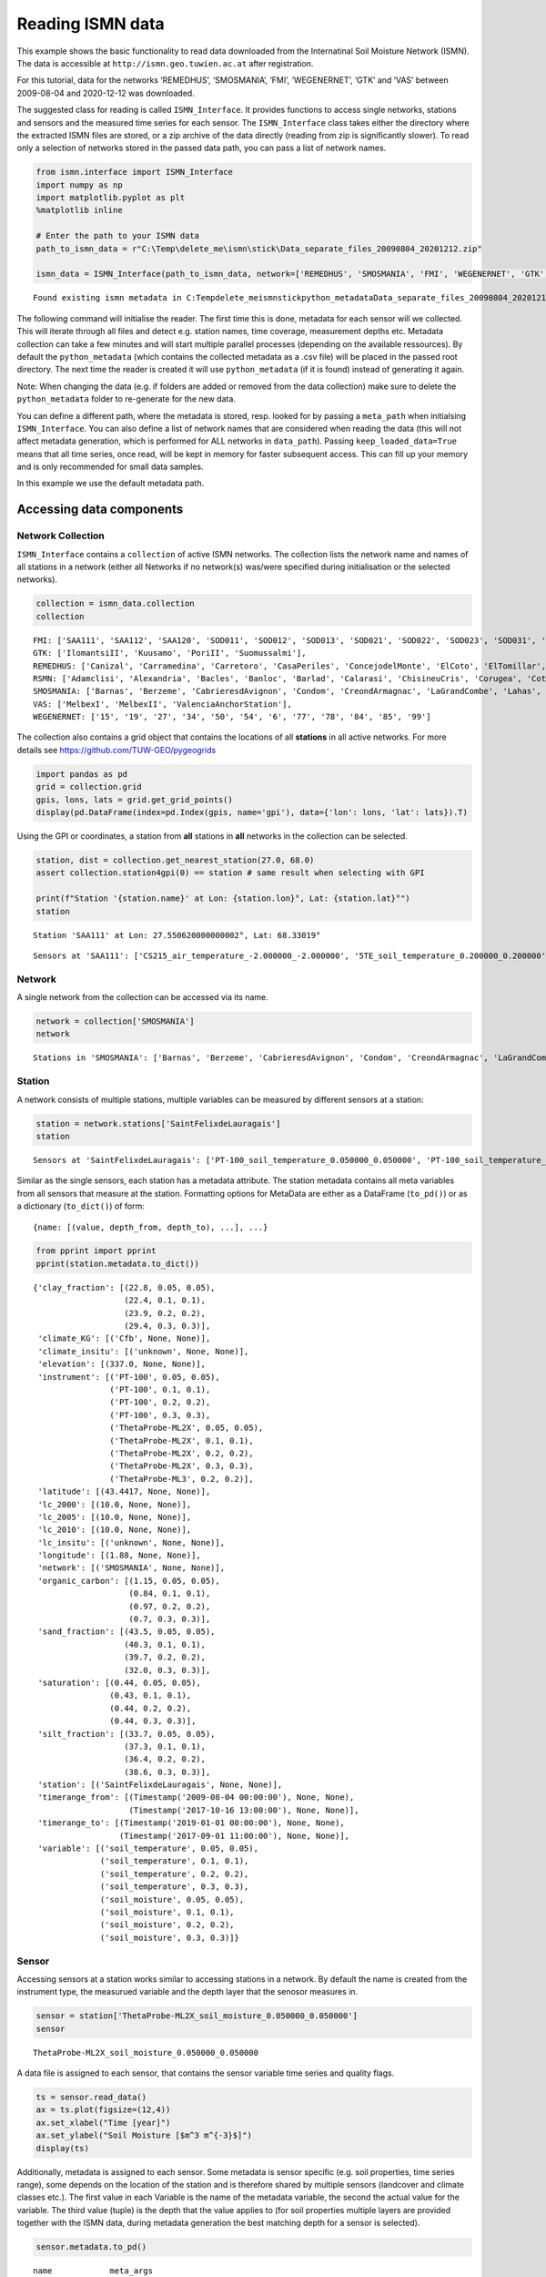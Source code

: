 Reading ISMN data
=================

This example shows the basic functionality to read data downloaded from
the Internatinal Soil Moisture Network (ISMN). The data is accessible at
``http://ismn.geo.tuwien.ac.at`` after registration.

For this tutorial, data for the networks ‘REMEDHUS’, ‘SMOSMANIA’, ‘FMI’,
‘WEGENERNET’, ‘GTK’ and ‘VAS’ between 2009-08-04 and 2020-12-12 was
downloaded.

The suggested class for reading is called ``ISMN_Interface``. It
provides functions to access single networks, stations and sensors and
the measured time series for each sensor. The ``ISMN_Interface`` class
takes either the directory where the extracted ISMN files are stored, or
a zip archive of the data directly (reading from zip is significantly
slower). To read only a selection of networks stored in the passed data
path, you can pass a list of network names.

.. code:: ipython3

    from ismn.interface import ISMN_Interface
    import numpy as np
    import matplotlib.pyplot as plt
    %matplotlib inline
    
    # Enter the path to your ISMN data
    path_to_ismn_data = r"C:\Temp\delete_me\ismn\stick\Data_separate_files_20090804_20201212.zip"
    
    ismn_data = ISMN_Interface(path_to_ismn_data, network=['REMEDHUS', 'SMOSMANIA', 'FMI', 'WEGENERNET', 'GTK', 'VAS', 'RSMN'])


.. parsed-literal::

    Found existing ismn metadata in C:\Temp\delete_me\ismn\stick\python_metadata\Data_separate_files_20090804_20201212.csv.
    

The following command will initialise the reader. The first time this is
done, metadata for each sensor will we collected. This will iterate
through all files and detect e.g. station names, time coverage,
measurement depths etc. Metadata collection can take a few minutes and
will start multiple parallel processes (depending on the available
ressources). By default the ``python_metadata`` (which contains the
collected metadata as a .csv file) will be placed in the passed root
directory. The next time the reader is created it will use
``python_metadata`` (if it is found) instead of generating it again.

Note: When changing the data (e.g. if folders are added or removed from
the data collection) make sure to delete the ``python_metadata`` folder
to re-generate for the new data.

You can define a different path, where the metadata is stored, resp.
looked for by passing a ``meta_path`` when initialsing
``ISMN_Interface``. You can also define a list of network names that are
considered when reading the data (this will not affect metadata
generation, which is performed for ALL networks in ``data_path``).
Passing ``keep_loaded_data=True`` means that all time series, once read,
will be kept in memory for faster subsequent access. This can fill up
your memory and is only recommended for small data samples.

In this example we use the default metadata path.

Accessing data components
-------------------------

Network Collection
~~~~~~~~~~~~~~~~~~

``ISMN_Interface`` contains a ``collection`` of active ISMN networks.
The collection lists the network name and names of all stations in a
network (either all Networks if no network(s) was/were specified during
initialisation or the selected networks).

.. code:: ipython3

    collection = ismn_data.collection
    collection




.. parsed-literal::

    FMI: ['SAA111', 'SAA112', 'SAA120', 'SOD011', 'SOD012', 'SOD013', 'SOD021', 'SOD022', 'SOD023', 'SOD031', 'SOD032', 'SOD033', 'SOD071', 'SOD072', 'SOD073', 'SOD081', 'SOD082', 'SOD083', 'SOD091', 'SOD092', 'SOD093', 'SOD101', 'SOD102', 'SOD103', 'SOD130', 'SOD140', 'SODAWS'],
    GTK: ['IlomantsiII', 'Kuusamo', 'PoriII', 'Suomussalmi'],
    REMEDHUS: ['Canizal', 'Carramedina', 'Carretoro', 'CasaPeriles', 'ConcejodelMonte', 'ElCoto', 'ElTomillar', 'Granja-g', 'Guarena', 'Guarrati', 'LaAtalaya', 'LaCruzdeElias', 'LasArenas', 'LasBodegas', 'LasBrozas', 'LasEritas', 'LasTresRayas', 'LasVacas', 'LasVictorias', 'LlanosdelaBoveda', 'Paredinas', 'Zamarron'],
    RSMN: ['Adamclisi', 'Alexandria', 'Bacles', 'Banloc', 'Barlad', 'Calarasi', 'ChisineuCris', 'Corugea', 'Cotnari', 'Darabani', 'Dej', 'Dumbraveni', 'Iasi', 'Oradea', 'RosioriideVede', 'SannicolauMare', 'SatuMare', 'Slatina', 'Slobozia', 'Tecuci'],
    SMOSMANIA: ['Barnas', 'Berzeme', 'CabrieresdAvignon', 'Condom', 'CreondArmagnac', 'LaGrandCombe', 'Lahas', 'LezignanCorbieres', 'Mazan-Abbaye', 'Mejannes-le-Clap', 'Montaut', 'Mouthoumet', 'Narbonne', 'PeyrusseGrande', 'Pezenas', 'Pezenas-old', 'Prades-le-Lez', 'Sabres', 'SaintFelixdeLauragais', 'Savenes', 'Urgons', 'Villevielle'],
    VAS: ['MelbexI', 'MelbexII', 'ValenciaAnchorStation'],
    WEGENERNET: ['15', '19', '27', '34', '50', '54', '6', '77', '78', '84', '85', '99']



The collection also contains a grid object that contains the locations
of all **stations** in all active networks. For more details see
https://github.com/TUW-GEO/pygeogrids

.. code:: ipython3

    import pandas as pd
    grid = collection.grid
    gpis, lons, lats = grid.get_grid_points()
    display(pd.DataFrame(index=pd.Index(gpis, name='gpi'), data={'lon': lons, 'lat': lats}).T)



.. raw:: html

    <div>
    <style scoped>
        .dataframe tbody tr th:only-of-type {
            vertical-align: middle;
        }
    
        .dataframe tbody tr th {
            vertical-align: top;
        }
    
        .dataframe thead th {
            text-align: right;
        }
    </style>
    <table border="1" class="dataframe">
      <thead>
        <tr style="text-align: right;">
          <th>gpi</th>
          <th>0</th>
          <th>1</th>
          <th>2</th>
          <th>3</th>
          <th>4</th>
          <th>5</th>
          <th>6</th>
          <th>7</th>
          <th>8</th>
          <th>9</th>
          <th>...</th>
          <th>100</th>
          <th>101</th>
          <th>102</th>
          <th>103</th>
          <th>104</th>
          <th>105</th>
          <th>106</th>
          <th>107</th>
          <th>108</th>
          <th>109</th>
        </tr>
      </thead>
      <tbody>
        <tr>
          <th>lon</th>
          <td>27.55062</td>
          <td>27.55076</td>
          <td>27.53543</td>
          <td>26.63378</td>
          <td>26.63378</td>
          <td>26.63378</td>
          <td>26.65176</td>
          <td>26.65162</td>
          <td>26.65196</td>
          <td>26.65064</td>
          <td>...</td>
          <td>15.81499</td>
          <td>15.94361</td>
          <td>15.96578</td>
          <td>15.75960</td>
          <td>15.85507</td>
          <td>15.90710</td>
          <td>15.92462</td>
          <td>16.04056</td>
          <td>15.78112</td>
          <td>16.03337</td>
        </tr>
        <tr>
          <th>lat</th>
          <td>68.33019</td>
          <td>68.33025</td>
          <td>68.33881</td>
          <td>67.36187</td>
          <td>67.36179</td>
          <td>67.36195</td>
          <td>67.36691</td>
          <td>67.36685</td>
          <td>67.36691</td>
          <td>67.36702</td>
          <td>...</td>
          <td>46.97232</td>
          <td>46.97125</td>
          <td>46.95952</td>
          <td>46.94327</td>
          <td>46.99726</td>
          <td>46.93296</td>
          <td>46.93291</td>
          <td>46.93427</td>
          <td>46.91691</td>
          <td>46.92135</td>
        </tr>
      </tbody>
    </table>
    <p>2 rows × 110 columns</p>
    </div>


Using the GPI or coordinates, a station from **all** stations in **all**
networks in the collection can be selected.

.. code:: ipython3

    station, dist = collection.get_nearest_station(27.0, 68.0)
    assert collection.station4gpi(0) == station # same result when selecting with GPI
    
    print(f"Station '{station.name}' at Lon: {station.lon}°, Lat: {station.lat}°")
    station


.. parsed-literal::

    Station 'SAA111' at Lon: 27.550620000000002°, Lat: 68.33019°
    



.. parsed-literal::

    Sensors at 'SAA111': ['CS215_air_temperature_-2.000000_-2.000000', '5TE_soil_temperature_0.200000_0.200000', '5TE_soil_temperature_0.400000_0.400000', '5TE_soil_moisture_0.800000_0.800000', '5TE_soil_moisture_0.400000_0.400000', '5TE_soil_moisture_0.200000_0.200000', '5TE_soil_temperature_0.050000_0.050000', '5TE_soil_moisture_0.050000_0.050000', '5TE_soil_moisture_0.100000_0.100000', '5TE_soil_temperature_0.800000_0.800000', '5TE_soil_temperature_0.100000_0.100000']



Network
~~~~~~~

A single network from the collection can be accessed via its name.

.. code:: ipython3

    network = collection['SMOSMANIA']
    network




.. parsed-literal::

    Stations in 'SMOSMANIA': ['Barnas', 'Berzeme', 'CabrieresdAvignon', 'Condom', 'CreondArmagnac', 'LaGrandCombe', 'Lahas', 'LezignanCorbieres', 'Mazan-Abbaye', 'Mejannes-le-Clap', 'Montaut', 'Mouthoumet', 'Narbonne', 'PeyrusseGrande', 'Pezenas', 'Pezenas-old', 'Prades-le-Lez', 'Sabres', 'SaintFelixdeLauragais', 'Savenes', 'Urgons', 'Villevielle']



Station
~~~~~~~

A network consists of multiple stations, multiple variables can be
measured by different sensors at a station:

.. code:: ipython3

    station = network.stations['SaintFelixdeLauragais']
    station




.. parsed-literal::

    Sensors at 'SaintFelixdeLauragais': ['PT-100_soil_temperature_0.050000_0.050000', 'PT-100_soil_temperature_0.100000_0.100000', 'PT-100_soil_temperature_0.200000_0.200000', 'PT-100_soil_temperature_0.300000_0.300000', 'ThetaProbe-ML2X_soil_moisture_0.050000_0.050000', 'ThetaProbe-ML2X_soil_moisture_0.100000_0.100000', 'ThetaProbe-ML2X_soil_moisture_0.200000_0.200000', 'ThetaProbe-ML2X_soil_moisture_0.300000_0.300000', 'ThetaProbe-ML3_soil_moisture_0.200000_0.200000']



Similar as the single sensors, each station has a metadata attribute.
The station metadata contains all meta variables from all sensors that
measure at the station. Formatting options for MetaData are either as a
DataFrame (``to_pd()``) or as a dictionary (``to_dict()``) of form:

::

   {name: [(value, depth_from, depth_to), ...], ...}

.. code:: ipython3

    from pprint import pprint
    pprint(station.metadata.to_dict())


.. parsed-literal::

    {'clay_fraction': [(22.8, 0.05, 0.05),
                       (22.4, 0.1, 0.1),
                       (23.9, 0.2, 0.2),
                       (29.4, 0.3, 0.3)],
     'climate_KG': [('Cfb', None, None)],
     'climate_insitu': [('unknown', None, None)],
     'elevation': [(337.0, None, None)],
     'instrument': [('PT-100', 0.05, 0.05),
                    ('PT-100', 0.1, 0.1),
                    ('PT-100', 0.2, 0.2),
                    ('PT-100', 0.3, 0.3),
                    ('ThetaProbe-ML2X', 0.05, 0.05),
                    ('ThetaProbe-ML2X', 0.1, 0.1),
                    ('ThetaProbe-ML2X', 0.2, 0.2),
                    ('ThetaProbe-ML2X', 0.3, 0.3),
                    ('ThetaProbe-ML3', 0.2, 0.2)],
     'latitude': [(43.4417, None, None)],
     'lc_2000': [(10.0, None, None)],
     'lc_2005': [(10.0, None, None)],
     'lc_2010': [(10.0, None, None)],
     'lc_insitu': [('unknown', None, None)],
     'longitude': [(1.88, None, None)],
     'network': [('SMOSMANIA', None, None)],
     'organic_carbon': [(1.15, 0.05, 0.05),
                        (0.84, 0.1, 0.1),
                        (0.97, 0.2, 0.2),
                        (0.7, 0.3, 0.3)],
     'sand_fraction': [(43.5, 0.05, 0.05),
                       (40.3, 0.1, 0.1),
                       (39.7, 0.2, 0.2),
                       (32.0, 0.3, 0.3)],
     'saturation': [(0.44, 0.05, 0.05),
                    (0.43, 0.1, 0.1),
                    (0.44, 0.2, 0.2),
                    (0.44, 0.3, 0.3)],
     'silt_fraction': [(33.7, 0.05, 0.05),
                       (37.3, 0.1, 0.1),
                       (36.4, 0.2, 0.2),
                       (38.6, 0.3, 0.3)],
     'station': [('SaintFelixdeLauragais', None, None)],
     'timerange_from': [(Timestamp('2009-08-04 00:00:00'), None, None),
                        (Timestamp('2017-10-16 13:00:00'), None, None)],
     'timerange_to': [(Timestamp('2019-01-01 00:00:00'), None, None),
                      (Timestamp('2017-09-01 11:00:00'), None, None)],
     'variable': [('soil_temperature', 0.05, 0.05),
                  ('soil_temperature', 0.1, 0.1),
                  ('soil_temperature', 0.2, 0.2),
                  ('soil_temperature', 0.3, 0.3),
                  ('soil_moisture', 0.05, 0.05),
                  ('soil_moisture', 0.1, 0.1),
                  ('soil_moisture', 0.2, 0.2),
                  ('soil_moisture', 0.3, 0.3)]}
    

Sensor
~~~~~~

Accessing sensors at a station works similar to accessing stations in a
network. By default the name is created from the instrument type, the
measurued variable and the depth layer that the senosor measures in.

.. code:: ipython3

    sensor = station['ThetaProbe-ML2X_soil_moisture_0.050000_0.050000']
    sensor




.. parsed-literal::

    ThetaProbe-ML2X_soil_moisture_0.050000_0.050000



A data file is assigned to each sensor, that contains the sensor
variable time series and quality flags.

.. code:: ipython3

    ts = sensor.read_data()
    ax = ts.plot(figsize=(12,4))
    ax.set_xlabel("Time [year]")
    ax.set_ylabel("Soil Moisture [$m^3 m^{-3}$]")
    display(ts)



.. raw:: html

    <div>
    <style scoped>
        .dataframe tbody tr th:only-of-type {
            vertical-align: middle;
        }
    
        .dataframe tbody tr th {
            vertical-align: top;
        }
    
        .dataframe thead th {
            text-align: right;
        }
    </style>
    <table border="1" class="dataframe">
      <thead>
        <tr style="text-align: right;">
          <th></th>
          <th>soil_moisture</th>
          <th>soil_moisture_flag</th>
          <th>soil_moisture_orig_flag</th>
        </tr>
        <tr>
          <th>date_time</th>
          <th></th>
          <th></th>
          <th></th>
        </tr>
      </thead>
      <tbody>
        <tr>
          <th>2014-06-11 12:00:00</th>
          <td>0.100</td>
          <td>G</td>
          <td>M</td>
        </tr>
        <tr>
          <th>2014-06-11 13:00:00</th>
          <td>0.119</td>
          <td>G</td>
          <td>M</td>
        </tr>
        <tr>
          <th>2014-06-11 14:00:00</th>
          <td>0.100</td>
          <td>G</td>
          <td>M</td>
        </tr>
        <tr>
          <th>2014-06-11 15:00:00</th>
          <td>0.123</td>
          <td>G</td>
          <td>M</td>
        </tr>
        <tr>
          <th>2014-06-11 16:00:00</th>
          <td>0.123</td>
          <td>G</td>
          <td>M</td>
        </tr>
        <tr>
          <th>...</th>
          <td>...</td>
          <td>...</td>
          <td>...</td>
        </tr>
        <tr>
          <th>2020-10-31 19:00:00</th>
          <td>0.189</td>
          <td>G</td>
          <td>M</td>
        </tr>
        <tr>
          <th>2020-10-31 20:00:00</th>
          <td>0.188</td>
          <td>G</td>
          <td>M</td>
        </tr>
        <tr>
          <th>2020-10-31 21:00:00</th>
          <td>0.187</td>
          <td>G</td>
          <td>M</td>
        </tr>
        <tr>
          <th>2020-10-31 22:00:00</th>
          <td>0.186</td>
          <td>G</td>
          <td>M</td>
        </tr>
        <tr>
          <th>2020-10-31 23:00:00</th>
          <td>0.185</td>
          <td>G</td>
          <td>M</td>
        </tr>
      </tbody>
    </table>
    <p>51069 rows × 3 columns</p>
    </div>



.. image:: interface_files%5Cinterface_24_1.png


Additionally, metadata is assigned to each sensor. Some metadata is
sensor specific (e.g. soil properties, time series range), some depends
on the location of the station and is therefore shared by multiple
sensors (landcover and climate classes etc.). The first value in each
Variable is the name of the metadata variable, the second the actual
value for the variable. The third value (tuple) is the depth that the
value applies to (for soil properties multiple layers are provided
together with the ISMN data, during metadata generation the best
matching depth for a sensor is selected).

.. code:: ipython3

    sensor.metadata.to_pd()




.. parsed-literal::

    name            meta_args 
    clay_fraction   val                            22.8
                    depth_from                     0.05
                    depth_to                       0.05
    climate_KG      val                             Cfb
    climate_insitu  val                         unknown
    elevation       val                             337
    instrument      val                 ThetaProbe-ML2X
                    depth_from                     0.05
                    depth_to                       0.05
    latitude        val                         43.4417
    lc_2000         val                              10
    lc_2005         val                              10
    lc_2010         val                              10
    lc_insitu       val                         unknown
    longitude       val                            1.88
    network         val                       SMOSMANIA
    organic_carbon  val                            1.15
                    depth_from                     0.05
                    depth_to                       0.05
    sand_fraction   val                            43.5
                    depth_from                     0.05
                    depth_to                       0.05
    saturation      val                            0.44
                    depth_from                     0.05
                    depth_to                       0.05
    silt_fraction   val                            33.7
                    depth_from                     0.05
                    depth_to                       0.05
    station         val           SaintFelixdeLauragais
    timerange_from  val             2009-08-04 00:00:00
    timerange_to    val             2019-01-01 00:00:00
    variable        val                   soil_moisture
                    depth_from                     0.05
                    depth_to                       0.05
    Name: data, dtype: object



Other functions
---------------

Find network for a specific station
~~~~~~~~~~~~~~~~~~~~~~~~~~~~~~~~~~~

``ISMN_Interface`` provides a function to find the network when only the
name of a station is known.

.. code:: ipython3

    ismn_data.network_for_station('SAA111', name_only=False)




.. parsed-literal::

    Stations in 'FMI': ['SAA111', 'SAA112', 'SAA120', 'SOD011', 'SOD012', 'SOD013', 'SOD021', 'SOD022', 'SOD023', 'SOD031', 'SOD032', 'SOD033', 'SOD071', 'SOD072', 'SOD073', 'SOD081', 'SOD082', 'SOD083', 'SOD091', 'SOD092', 'SOD093', 'SOD101', 'SOD102', 'SOD103', 'SOD130', 'SOD140', 'SODAWS']



Read via index
~~~~~~~~~~~~~~

You can filter the dataset a priori and get ids of sensors that measure
a specific variable. The id can then be used to read the data directly.

.. code:: ipython3

    ids = ismn_data.get_dataset_ids(variable='soil_temperature', max_depth=1, filter_meta_dict={'lc_2005': 130, 'climate_KG': 'Csb'})
    print(ids)


.. parsed-literal::

    [1376, 1377, 1378, 1379]
    

.. code:: ipython3

    ts, meta = ismn_data.read(ids[1], return_meta=True)
    pprint(meta)
    ax = ts.plot(figsize=(12,4), title=f'Time series for ID {ids[1]}')
    ax.set_xlabel("Time [year]")
    ax.set_ylabel("Soil Temp. [°C]")


.. parsed-literal::

    {'clay_fraction': [(20.2, 0.3, 0.3)],
     'climate_KG': [('Csb', None, None)],
     'climate_insitu': [('unknown', None, None)],
     'elevation': [(318.0, None, None)],
     'instrument': [('PT-100', 0.3, 0.3)],
     'latitude': [(44.222, None, None)],
     'lc_2000': [(130.0, None, None)],
     'lc_2005': [(130.0, None, None)],
     'lc_2010': [(130.0, None, None)],
     'lc_insitu': [('unknown', None, None)],
     'longitude': [(4.34483, None, None)],
     'network': [('SMOSMANIA', None, None)],
     'organic_carbon': [(4.52, 0.3, 0.3)],
     'sand_fraction': [(30.3, 0.3, 0.3)],
     'saturation': [(0.62, 0.3, 0.3)],
     'silt_fraction': [(49.5, 0.3, 0.3)],
     'station': [('Mejannes-le-Clap', None, None)],
     'timerange_from': [(Timestamp('2009-08-04 00:00:00'), None, None)],
     'timerange_to': [(Timestamp('2019-01-01 00:00:00'), None, None)],
     'variable': [('soil_temperature', 0.3, 0.3)]}
    



.. parsed-literal::

    Text(0, 0.5, 'Soil Temp. [°C]')




.. image:: interface_files%5Cinterface_33_2.png


Station locations for a specific variable can be visualised on a map. If
a min/max depth is passed, only stations with a sensor that measures
within the passed range are included.

.. code:: ipython3

    import cartopy.crs as ccrs
    #plot available station on a map
    fig, axs = plt.subplots(1, 2, figsize=(16,10), subplot_kw={'projection': ccrs.Robinson()})
    ismn_data.plot_station_locations('soil_moisture', min_depth=0., max_depth=0.1, ax=axs[0])
    ismn_data.plot_station_locations('soil_temperature', min_depth=0.5, ax=axs[1])
    plt.show()
    



.. image:: interface_files%5Cinterface_35_0.png


Selecting and interating over data
----------------------------------

It is often desired to iterate over all sensors that fulfill certain
conditions (e.g. that measure soil moisture in a certain depth, or for a
certain landcover class). For these cases the ``collection`` (and other
components) provides iterators that take keywords and values for
filtering the loaded networks/stations/sensor while iterating over
single time series (of a collection, a network, or a station).

Select by variable and depth
~~~~~~~~~~~~~~~~~~~~~~~~~~~~

In this example we iterate over all sensors in the previously loaded
collection (i.e. over all active networks) that measure ‘soil_moisture’
in any depth (range) between 0 and 0.05 metres.

.. code:: ipython3

    for network, station, sensor in ismn_data.collection.iter_sensors(variable='soil_moisture', 
                                                                      depth=[0., 0.05]):
        data = sensor.read_data()
        display(station)
        print('\033[1m' + f'Metadata for sensor {sensor}:')
        display(sensor.metadata.to_pd())
        ax = data.plot(figsize=(12,4), title=f'Time series for sensor {sensor.name}')
        ax.set_xlabel("Time [year]")
        ax.set_ylabel("Soil Moisture [$m^3 m^{-3}$]")
        break # for this example we stop after the first sensor



.. parsed-literal::

    Sensors at 'SAA111': ['CS215_air_temperature_-2.000000_-2.000000', '5TE_soil_temperature_0.200000_0.200000', '5TE_soil_temperature_0.400000_0.400000', '5TE_soil_moisture_0.800000_0.800000', '5TE_soil_moisture_0.400000_0.400000', '5TE_soil_moisture_0.200000_0.200000', '5TE_soil_temperature_0.050000_0.050000', '5TE_soil_moisture_0.050000_0.050000', '5TE_soil_moisture_0.100000_0.100000', '5TE_soil_temperature_0.800000_0.800000', '5TE_soil_temperature_0.100000_0.100000']


.. parsed-literal::

    [1mMetadata for sensor 5TE_soil_moisture_0.050000_0.050000:
    


.. parsed-literal::

    name            meta_args 
    clay_fraction   val                             4
                    depth_from                      0
                    depth_to                      0.3
    climate_KG      val                           Dfc
    climate_insitu  val                       unknown
    elevation       val                           441
    instrument      val                           5TE
                    depth_from                   0.05
                    depth_to                     0.05
    latitude        val                       68.3302
    lc_2000         val                           110
    lc_2005         val                           110
    lc_2010         val                           110
    lc_insitu       val                       unknown
    longitude       val                       27.5506
    network         val                           FMI
    organic_carbon  val                          2.18
                    depth_from                      0
                    depth_to                      0.3
    sand_fraction   val                            87
                    depth_from                      0
                    depth_to                      0.3
    saturation      val                          0.49
                    depth_from                      0
                    depth_to                      0.3
    silt_fraction   val                             9
                    depth_from                      0
                    depth_to                      0.3
    station         val                        SAA111
    timerange_from  val           2012-10-14 00:00:00
    timerange_to    val           2020-10-17 23:00:00
    variable        val                 soil_moisture
                    depth_from                   0.05
                    depth_to                     0.05
    Name: data, dtype: object



.. image:: interface_files%5Cinterface_39_3.png


Selecting by variable and other metadata (1)
~~~~~~~~~~~~~~~~~~~~~~~~~~~~~~~~~~~~~~~~~~~~

In this example we iterate over all sensors for the network ‘RMSN’ and
filter those that measure precipitation within an ESA CCI Landcover
pixel that is marked as ‘Cropland, rainfed’ (10) or ‘Grassland’ (130).

.. code:: ipython3

    ismn_data.print_landcover_dict()


.. parsed-literal::

    CCI Landcover Classification
    ----------------------------
    Cropland, rainfed: 10
    Cropland, rainfed / Herbaceous cover: 11
    Cropland, rainfed / Tree or shrub cover: 12
    Cropland, irrigated or post-flooding: 20
    Mosaic cropland (>50%) / natural vegetation (tree, shrub, herbaceous: 30
    Mosaic natural vegetation (tree, shrub, herbaceous cover) (>50%) / cropland (<50%): 40
    Tree cover, broadleaved, evergreen, Closed to open (>15%): 50
    Tree cover, broadleaved, deciduous, Closed to open (>15%): 60
    Tree cover, broadleaved, deciduous, Closed (>40%): 61
    Tree cover, broadleaved, deciduous, Open (15-40%): 62
    Tree cover, needleleaved, evergreen, closed to open (>15%): 70
    Tree cover, needleleaved, evergreen, closed (>40%): 71
    Tree cover, needleleaved, evergreen, open (15-40%): 72
    Tree cover, needleleaved, deciduous, closed to open (>15%): 80
    Tree cover, needleleaved, deciduous, closed (>40%): 81
    Tree cover, needleleaved, deciduous, open (15-40%): 82
    Tree cover, mixed leaf type (broadleaved and needleleaved): 90
    Mosaic tree and shrub (>50%) / herbaceous cover (<50%): 100
    Mosaic herbaceous cover (>50%) / tree and shrub (<50%): 110
    Shrubland: 120
    Shrubland / Evergreen Shrubland: 121
    Shrubland / Deciduous Shrubland: 122
    Grassland: 130
    Lichens and mosses: 140
    Sparse vegetation (tree, shrub, herbaceous cover) (<15%): 150
    Sparse vegetation (tree, shrub, herbaceous cover) (<15%) / Sparse shrub (<15%): 152
    Sparse vegetation (tree, shrub, herbaceous cover) (<15%) / Sparse herbaceous cover (<15%): 153
    Tree cover, flooded, fresh or brakish water: 160
    Tree cover, flooded, saline water: 170
    Shrub or herbaceous cover, flooded, fresh/saline/brakish water: 180
    Urban areas: 190
    Bare areas: 200
    Consolidated bare areas: 201
    Unconsolidated bare areas: 202
    Water: 210
    Permanent snow and ice: 220
    

.. code:: ipython3

    for station, sensor in ismn_data.collection['RSMN'].iter_sensors(variable='precipitation', 
                                                                     filter_meta_dict={'lc_2010': [10, 130]}):
        data = sensor.read_data()
        metadata = sensor.metadata
        display(station)
        print('\033[1m' + f'Metadata for sensor {sensor}:')
        display(metadata.to_pd())
        ax = data.plot(figsize=(12,4), title=f'Time series for sensor {sensor.name}')
        ax.set_xlabel("Time [year]")
        ax.set_ylabel("Precipitation [mm]")
        break # for this example we stop after the first sensor



.. parsed-literal::

    Sensors at 'Barlad': ['HMP155-Vaisala_air_temperature_-2.000000_-2.000000', '5TM_soil_temperature_0.000000_0.050000', '5TM_soil_moisture_0.000000_0.050000', 'QMR102_precipitation_-1.400000_-1.400000', 'HMP155_air_temperature_-2.000000_-2.000000']


.. parsed-literal::

    [1mMetadata for sensor QMR102_precipitation_-1.400000_-1.400000:
    


.. parsed-literal::

    name            meta_args 
    climate_KG      val                           Dfb
    climate_insitu  val                       unknown
    elevation       val                           172
    instrument      val                        QMR102
                    depth_from                   -1.4
                    depth_to                     -1.4
    latitude        val                       46.2331
    lc_2000         val                            10
    lc_2005         val                            10
    lc_2010         val                            10
    lc_insitu       val                       unknown
    longitude       val                       27.6444
    network         val                          RSMN
    station         val                        Barlad
    timerange_from  val           2014-06-06 07:00:00
    timerange_to    val           2020-10-31 23:00:00
    variable        val                 precipitation
                    depth_from                   -1.4
                    depth_to                     -1.4
    Name: data, dtype: object



.. image:: interface_files%5Cinterface_42_3.png


Selecting by variable, depth and metadata (2)
~~~~~~~~~~~~~~~~~~~~~~~~~~~~~~~~~~~~~~~~~~~~~

In this example we iterate over all sensors in the collection and filter
those that measure soil_moisture between 0 and 10 cm within an ESA CCI
Landcover pixel that is marked as ‘Cropland, rainfed’ (10) or
‘Grassland’ (130), and has one of the follwing climate classes assigned:
Csc, Cfa, Dfc. In addition we set all those soil moisture values that
are **not** flagged as ‘good’ (G) to NaN.

.. code:: ipython3

    display(ismn_data.print_climate_dict())


.. parsed-literal::

    KOEPPEN GEIGER Climate Classification
    -------------------------------------
    Af  : Tropical Rainforest
    Am  : Tropical Monsoon
    As  : Tropical Savanna Dry
    Aw  : Tropical Savanna Wet
    BWk : Arid Desert Cold
    BWh : Arid Desert Hot
    BWn : Arid Desert With Frequent Fog
    BSk : Arid Steppe Cold
    BSh : Arid Steppe Hot
    BSn : Arid Steppe With Frequent Fog
    Csa : Temperate Dry Hot Summer
    Csb : Temperate Dry Warm Summer
    Csc : Temperate Dry Cold Summer
    Cwa : Temperate Dry Winter, Hot Summer
    Cwb : Temperate Dry Winter, Warm Summer
    Cwc : Temperate Dry Winter, Cold Summer
    Cfa : Temperate Without Dry Season, Hot Summer
    Cfb : Temperate Without Dry Season, Warm Summer
    Cfc : Temperate Without Dry Season, Cold Summer
    Dsa : Cold Dry Summer, Hot Summer
    Dsb : Cold Dry Summer, Warm Summer
    Dsc : Cold Dry Summer, Cold Summer
    Dsd : Cold Dry Summer, Very Cold Winter
    Dwa : Cold Dry Winter, Hot Summer
    Dwb : Cold Dry Winter, Warm Summer
    Dwc : Cold Dry Winter, Cold Summer
    Dwd : Cold Dry Winter, Very Cold Winter
    Dfa : Cold Dry Without Dry Season, Hot Summer
    Dfb : Cold Dry Without Dry Season, Warm Summer
    Dfc : Cold Dry Without Dry Season, Cold Summer
    Dfd : Cold Dry Without Dry Season, Very Cold Winter
    ET  : Polar Tundra
    EF  : Polar Eternal Winter
    W   : Water
    


.. parsed-literal::

    None


.. code:: ipython3

    from ismn.meta import Depth
    for network, station, sensor in ismn_data.collection \
        .iter_sensors(variable='soil_moisture',
                      depth=Depth(0.,0.05),
                      filter_meta_dict={'lc_2010': [10, 130],
                                        'climate_KG':['Csc', 'Cfa', 'Dfc']}):
        
        data = sensor.read_data()
        data.loc[data['soil_moisture_flag'] != 'G', 'soil_moisture'] = np.nan
        metadata = sensor.metadata
        display(network)
        display(station)
        print('\033[1m' + f'Metadata for sensor {sensor}:')
        display(metadata.to_pd())
        ax = data.plot(figsize=(12,4), title=f"G-flagged SM for '{sensor.name}' at station '{station.name}' in network '{network.name}''")
        ax.set_xlabel("Time [year]")
        ax.set_ylabel("Soil Moisture [$m^3 m^{-3}$]")
        break # for this example we stop after the first sensor



.. parsed-literal::

    Stations in 'RSMN': ['Adamclisi', 'Alexandria', 'Bacles', 'Banloc', 'Barlad', 'Calarasi', 'ChisineuCris', 'Corugea', 'Cotnari', 'Darabani', 'Dej', 'Dumbraveni', 'Iasi', 'Oradea', 'RosioriideVede', 'SannicolauMare', 'SatuMare', 'Slatina', 'Slobozia', 'Tecuci']



.. parsed-literal::

    Sensors at 'Dumbraveni': ['5TM_soil_moisture_0.000000_0.050000', '5TM_soil_temperature_0.000000_0.050000', 'QMR102_precipitation_-1.400000_-1.400000', 'HMP45DX_air_temperature_-2.000000_-2.000000']


.. parsed-literal::

    [1mMetadata for sensor 5TM_soil_moisture_0.000000_0.050000:
    


.. parsed-literal::

    name            meta_args 
    clay_fraction   val                            19
                    depth_from                      0
                    depth_to                      0.3
    climate_KG      val                           Dfc
    climate_insitu  val                       unknown
    elevation       val                           318
    instrument      val                           5TM
                    depth_from                      0
                    depth_to                     0.05
    latitude        val                       46.2279
    lc_2000         val                            10
    lc_2005         val                            10
    lc_2010         val                            10
    lc_insitu       val                       unknown
    longitude       val                       24.5916
    network         val                          RSMN
    organic_carbon  val                          0.99
                    depth_from                      0
                    depth_to                      0.3
    sand_fraction   val                            37
                    depth_from                      0
                    depth_to                      0.3
    saturation      val                          0.44
                    depth_from                      0
                    depth_to                      0.3
    silt_fraction   val                            44
                    depth_from                      0
                    depth_to                      0.3
    station         val                    Dumbraveni
    timerange_from  val           2014-06-11 12:00:00
    timerange_to    val           2020-10-31 23:00:00
    variable        val                 soil_moisture
                    depth_from                      0
                    depth_to                     0.05
    Name: data, dtype: object



.. image:: interface_files%5Cinterface_45_4.png

